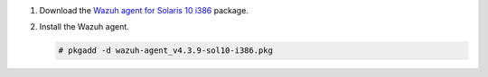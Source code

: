 .. Copyright (C) 2015, Wazuh, Inc.

#. Download the `Wazuh agent for Solaris 10 i386 <https://packages.wazuh.com/4.x/solaris/i386/10/wazuh-agent_v4.3.9-sol10-i386.pkg>`_ package. 

#. Install the Wazuh agent.

   .. code-block:: console

     # pkgadd -d wazuh-agent_v4.3.9-sol10-i386.pkg

.. End of include file
